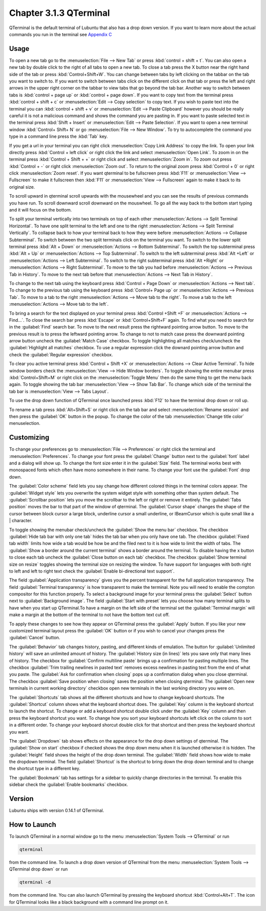 Chapter 3.1.3 QTerminal
=======================

QTerminal is the default terminal of Lubuntu that also has a drop down version. If you want to learn more about the actual commands you run in the terminal see `Appendix C <https://manual.lubuntu.me/C/command_line.html>`_

Usage
------
To open a new tab go to the :menuselection:`File --> New Tab` or press :kbd:`control + shift + t`. You can also open a new tab by double click to the right of all tabs to open a new tab. To close a tab press the X button near the right hand side of the tab or press :kbd:`Control+Shift+W`. You can change between tabs by left clicking on the tabbar on the tab you want to switch to. If you want to switch between tabs click on the different click on that tab or press the left and right arrows in the upper right corner on the tabbar to view tabs that go beyond the tab bar. Another way to switch between tabs is :kbd:`control + page up` or :kbd:`control + page down`. If you want to copy text from the terminal press :kbd:`control +  shift + c`  or :menuselection:`Edit --> Copy selection` to copy text. If you wish to paste text into the terminal you can :kbd:`control + shift + v` or :menuselection:`Edit --> Paste Clipboard` however you should be really careful it is not a malicious command and shows the command you are pasting in. If you want to paste selected text in the terminal press :kbd:`Shift + Insert` or :menuselection:`Edit --> Paste Selection`. If you want to open a new terminal window :kbd:`Control+ Shift+ N` or go :menuselection:`File --> New Window`. To try to autocomplete the command you type in a command line press the :kbd:`Tab` key.   

.. image:: qterminal.png

If you get a url in your terminal you can right click :menuselection:`Copy Link Address` to copy the link. To open your link directly press :kbd:`Control + left click` or right click the link and select :menuselection:`Open Link`. To zoom in on the terminal press :kbd:`Control + Shift + +` or right click and select :menuselection:`Zoom in`. To zoom out press :kbd:`Control + -` or right click :menuselection:`Zoom out`. To return to the original zoom press :kbd:`Control + 0` or right click :menuselection:`Zoom reset`. If you want qterminal to be fullscreen press :kbd:`F11` or :menuselection:`View --> Fullscreen` to make it fullscreen then :kbd:`F11` or :menuselection:`View --> Fullscreen` again to make it back to its original size.

To scroll upward in qterminal scroll upwards with the mousewheel and you can see the results of previous commands you have run. To scroll downward scroll downward on the mouswheel. To go all the way back to the bottom start typing and it will focus on the bottom.

To split your terminal vertically into two terminals on top of each other :menuselection:`Actions --> Split Terminal Horizontal`. To have one  split terminal to the left and one to the right :menuselection:`Actions --> Split Terminal Vertically`. To collapse back to how your terminal back to how they were before :menuselection:`Actions --> Collapse Subterminal`. To switch between the two split terminals click on the terminal you want. To switch to the lower split terminal press :kbd:`Alt + Down` or :menuselection:`Actions --> Bottom Subterminal`. To switch the top subterminal press :kbd:`Alt + Up` or :menuselection:`Actions --> Top Subterminal`. To switch to the left subterminal press :kbd:`Alt +Left` or :menuselection:`Actions --> Left Subterminal`. To switch to the right subterminal press :kbd:`Alt +Right` or :menuselection:`Actions --> Right Subterminal`. To move to the tab you had before :menuselection:`Actions --> Previous Tab in History`. To move to the next tab before that :menuselection:`Actions --> Next Tab in History`.

To change to the next tab using the keyboard press :kbd:`Control + Page Down` or :menuselection:`Actions --> Next tab`. To change to the previous tab using the keyboard press :kbd:`Control+ Page up` or :menuselection:`Actions --> Previous Tab`. To move to a tab to the right :menuselection:`Actions --> Move tab to the right`. To move a tab to the left :menuselection:`Actions --> Move tab to the left`.

To bring a search for the text displayed on your terminal press :kbd:`Control +Shift +F` or :menuselection:`Actions --> Find...`. To close the search bar press :kbd:`Escape` or :kbd:`Control+Shift+F` again. To find what you need to search for in the :guilabel:`Find` search bar. To move to the next result press the rightward pointing arrow button. To move to the previous result is to press the leftward pointing arrow. To change to not to match case press the downward pointing arrow button uncheck the :guilabel:`Match Case` checkbox. To toggle highlighting all matches check/uncheck the :guilabel:`Highlight all matches` checkbox. To use a regular expression click the downard pointing arrow button and check the :guilabel:`Regular expression` checkbox. 

.. image:: qterminal-find.png

To clear you active terminal press :kbd:`Control + Shift +X` or :menuselection:`Actions --> Clear Active Terminal`. To hide window borders check the :menuselection:`View --> Hide Window borders`. To toggle showing the entire menubar press :kbd:`Control+Shift+M` or right click on the :menuselection:`Toggle Menu` then do the same thing to get the menu back again. To toggle showing the tab bar :menuselection:`View --> Show Tab Bar`. To change which side of the terminal the tab bar is :menuselection:`View --> Tabs Layout`.

To use the drop down function of QTerminal once launched press :kbd:`F12` to have the terminal drop down or roll up.

.. image::  qterminal-drop.png

To rename a tab press :kbd:`Alt+Shift+S` or right click on the tab bar and select :menuselection:`Rename session` and then press the :guilabel:`OK` button in the popup. To change the color of the tab :menuselection:`Change title color` menuselection.

Customizing
-----------

To change your preferences go to :menuselection:`File --> Preferences` or right click the terminal and :menuselection:`Preferences`. To change your font press the :guilabel:`Change` button next to the :guilabel:`font` label and a dialog will show up. To change the font size enter it in the :guilabel:`Size` field. The terminal works best with monospaced fonts which often have mono somewhere in their name. To change your font use the :guilabel:`Font` drop down.

.. image:: qterminal-font.png

The :guilabel:`Color scheme` field lets you say change how different colored things in the terminal colors appear. The :guilabel:`Widget style` lets you overwrite the system widget style with something other than system default. The :guilabel:`Scrollbar position` lets you move the scrollbar to the left or right or remove it entirely. The :guilabel:`Tabs position` moves the bar to that part of the window of qterminal. The :guilabel:`Cursor shape` changes the shape of the cursor between block cursor a large block, underline cursor a small underline, or  IBeamCursor which is quite small like a | character. 


To toggle showing the menubar check/uncheck the :guilabel:`Show the menu bar` checkbox. The checkbox :guilabel:`Hide tab bar with only one tab` hides the tab bar when you only have one tab. The checkbox :guilabel:`Fixed tab width` limits how wide a tab would be how be and the filed next to it is how wide to limit the width of tabs. The :guilabel:`Show a border around the current terminal` shows a border around the terminal. To disable having the x button to close each tab uncheck the :guilabel:`Close button on each tab` checkbox. The checkbox :guilabel:`Show terminal size on resize` toggles showing the terminal size on resizing the window. To have support for languages with both right to left and left to right text check the :guilabel:`Enable bi-directional text support`. 

.. image:: qterminalprefrences.png 

The field :guilabel:`Application transparency` gives you the percent transparent for the full application transparency. The field :guilabel:`Terminal transparency` is how transparent to make the terminal. Note you will need to enable the compton compositor for this function properly. To select a background image for your terminal press the :guilabel:`Select` button next to :guilabel:`Background image`. The field :guilabel:`Start with preset` lets you choose how many terminal splits to have when you start up QTerminal.To have a margin on the left side of the terminal set the :guilabel:`Terminal margin` will make a margin at the bottom of the terminal to not have the bottom text cut off.

To apply these changes to see how they appear on QTerminal press the :guilabel:`Apply` button. If you like your new customized terminal layout press the :guilabel:`OK` button or if you wish to cancel your changes press the :guilabel:`Cancel` button. 

The :guilabel:`Behavior` tab changes history, pasting, and different kinds of emulation. The button for :guilabel:`Unlimited history` will save an unlimited amount of history. The :guilabel:`History size (in lines)` lets you save only that many lines of history. The checkbox for :guilabel:`Confirm multiline paste` brings up a confirmation for pasting multiple lines. The checkbox :guilabel:`Trim trailing newlines in pasted text` removes excess newlines in pasting text from the end of what you paste. The :guilabel:`Ask for confirmation when closing` pops up a confirmation dialog when you close qterminal. The checkbox :guilabel:`Save position when closing` saves the position when closing qterminal. The :guilabel:`Open new terminals in current working directory` checkbox open new terminals in the last working directory you were on.

.. image:: qterminal-pref-behavior.png

The :guilabel:`Shortcuts` tab shows all the different shortcuts and how to change keyboard shortcuts. The :guilabel:`Shortcut` column shows what the keyboard shortcut does. The :guilabel:`Key` column is the keyboard shortcut to launch the shortcut. To change or add a keyboard shortcut double click under the :guilabel:`Key` column and then press the keyboard shortcut you want. To change how you sort your keyboard shortcuts left click on the column to sort in a different order. To change your keyboard shorcut  double click for that shortcut and then press the keyboard shortcut you want.

.. image::  qterminal-shortcuts.png

The :guilabel:`Dropdown` tab shows effects on the appearance for the drop down settings of qterminal. The :guilabel:`Show on start` checkbox if checked shows the drop down menu when it is launched otherwise it is hidden. The :guilabel:`Height` field shows the height of the drop down terminal. The :guilabel:`Width` field shows how wide to make the dropdown terminal. The field :guilabel:`Shortcut` is the shortcut to bring down the drop down terminal and to change the shortcut type in a different key. 

.. image:: qterminal-drop-pref.png

The :guilabel:`Bookmark` tab has settings for a sidebar to quickly change directories in the terminal. To enable this sidebar check the :guilabel:`Enable bookmarks` checkbox.

Version
-------
Lubuntu ships with version 0.14.1 of QTerminal.


How to Launch
-------------
To launch QTerminal in a normal window go to the menu :menuselection:`System Tools --> QTerminal` or run 

.. code:: 

   qterminal 

from the command line. To launch a drop down version of QTerminal from the menu :menuselection:`System Tools --> QTerminal drop down`  or run 

.. code:: 

   qterminal -d 

from the command line. You can also launch QTerminal by pressing the keyboard shortcut :kbd:`Control+Alt+T`. The icon for QTerminal looks like a black background with a command line prompt on it.
